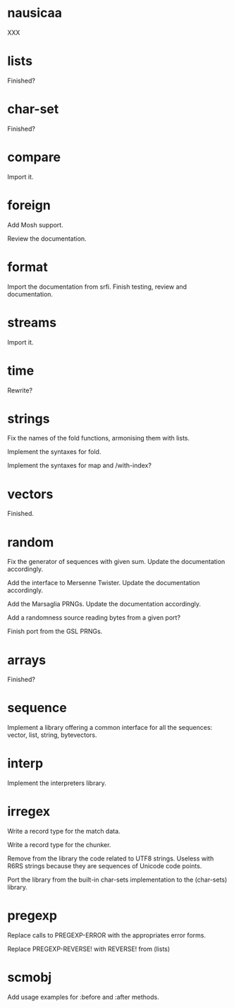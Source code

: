 * nausicaa

  XXX

* lists

  Finished?

* char-set

  Finished?

* compare

  Import it.

* foreign

  Add Mosh support.

  Review the documentation.

* format

  Import the documentation from srfi.
  Finish testing, review and documentation.

* streams

  Import it.

* time

  Rewrite?

* strings

  Fix the names of the fold functions, armonising them with lists.

  Implement the syntaxes for fold.

  Implement the syntaxes for map and /with-index?

* vectors

  Finished.

* random

  Fix  the   generator  of  sequences   with  given  sum.    Update  the
  documentation accordingly.

  Add  the  interface to  Mersenne  Twister.   Update the  documentation
  accordingly.

  Add the Marsaglia PRNGs.  Update the documentation accordingly.

  Add a randomness source reading bytes from a given port?

  Finish port from the GSL PRNGs.

* arrays

  Finished?

* sequence

  Implement a library offering a common interface for all the sequences:
  vector, list, string, bytevectors.

* interp

  Implement the interpreters library.

* irregex

  Write a record type for the match data.

  Write a record type for the chunker.

  Remove from  the library  the code related  to UTF8  strings.  Useless
  with R6RS strings because they are sequences of Unicode code points.

  Port  the library from  the built-in  char-sets implementation  to the
  (char-sets) library.

* pregexp

  Replace calls to PREGEXP-ERROR with the appropriates error forms.

  Replace PREGEXP-REVERSE! with REVERSE! from (lists)

* scmobj

  Add usage examples for :before and :after methods.


